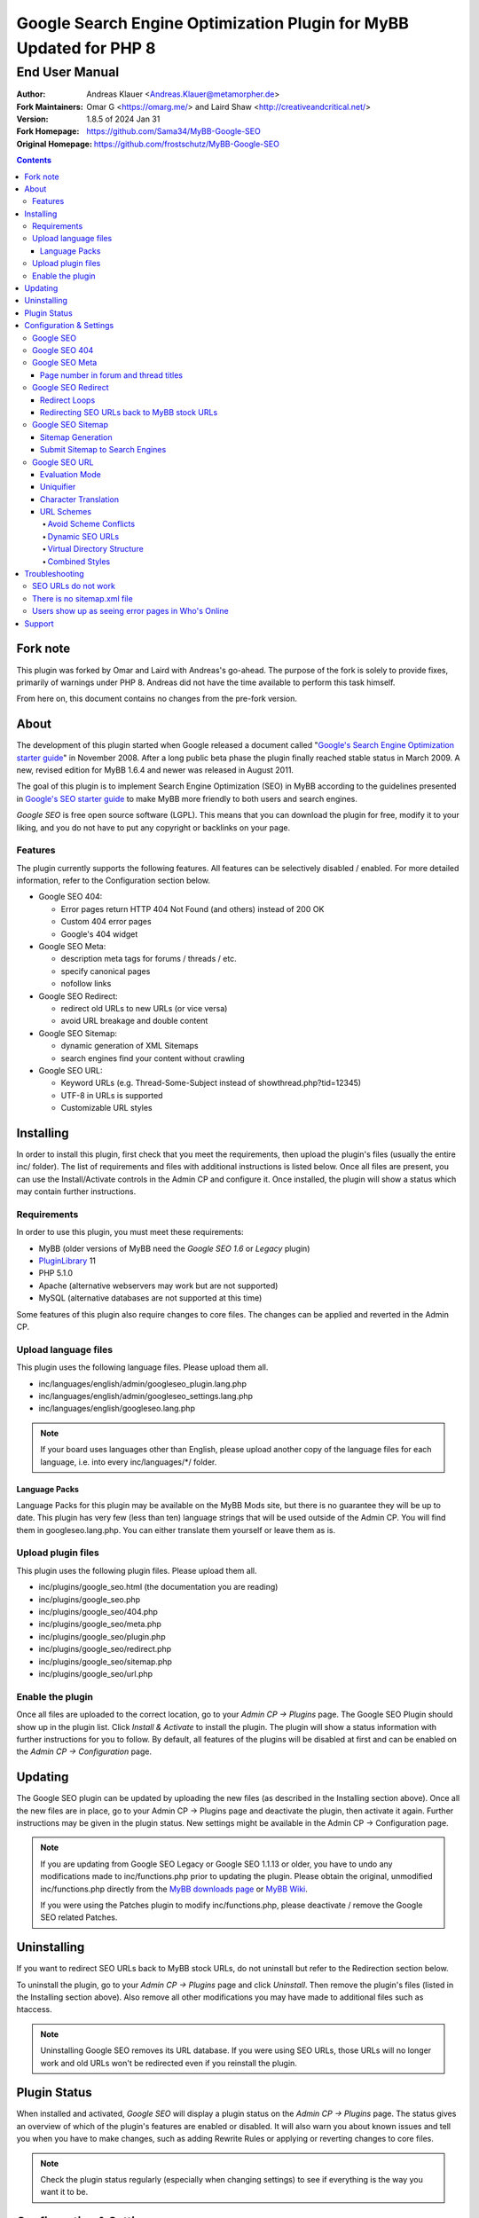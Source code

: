 ====================================================================
 Google Search Engine Optimization Plugin for MyBB Updated for PHP 8
====================================================================

End User Manual
===============

:Author: Andreas Klauer <Andreas.Klauer@metamorpher.de>
:Fork Maintainers: Omar G <https://omarg.me/> and Laird Shaw <http://creativeandcritical.net/>
:Version: 1.8.5 of 2024 Jan 31
:Fork Homepage: https://github.com/Sama34/MyBB-Google-SEO
:Original Homepage: https://github.com/frostschutz/MyBB-Google-SEO

.. contents::
  :backlinks: top

Fork note
---------

This plugin was forked by Omar and Laird with Andreas's go-ahead. The purpose of
the fork is solely to provide fixes, primarily of warnings under PHP 8. Andreas
did not have the time available to perform this task himself.

From here on, this document contains no changes from the pre-fork version.

About
-----

The development of this plugin started when Google released a document called
"`Google's Search Engine Optimization starter guide`__" in November 2008.
After a long public beta phase the plugin finally reached stable status in
March 2009. A new, revised edition for MyBB 1.6.4 and newer was released
in August 2011.

__ https://www.google.com/webmasters/docs/search-engine-optimization-starter-guide.pdf

The goal of this plugin is to implement Search Engine Optimization (SEO)
in MyBB according to the guidelines presented in `Google's SEO starter guide`__
to make MyBB more friendly to both users and search engines.

__ https://www.google.com/webmasters/docs/search-engine-optimization-starter-guide.pdf

*Google SEO* is free open source software (LGPL). This means that you can
download the plugin for free, modify it to your liking, and you do not have
to put any copyright or backlinks on your page.

Features
~~~~~~~~

The plugin currently supports the following features. All features can be
selectively disabled / enabled. For more detailed information, refer to
the Configuration section below.

- Google SEO 404:

  * Error pages return HTTP 404 Not Found (and others) instead of 200 OK
  * Custom 404 error pages
  * Google's 404 widget

- Google SEO Meta:

  * description meta tags for forums / threads / etc.
  * specify canonical pages
  * nofollow links

- Google SEO Redirect:

  * redirect old URLs to new URLs (or vice versa)
  * avoid URL breakage and double content

- Google SEO Sitemap:

  * dynamic generation of XML Sitemaps
  * search engines find your content without crawling

- Google SEO URL:

  * Keyword URLs (e.g. Thread-Some-Subject instead of showthread.php?tid=12345)
  * UTF-8 in URLs is supported
  * Customizable URL styles

Installing
----------

In order to install this plugin, first check that you meet the
requirements, then upload the plugin's files (usually the entire
inc/ folder). The list of requirements and files with additional
instructions is listed below. Once all files are present, you can
use the Install/Activate controls in the Admin CP and configure it.
Once installed, the plugin will show a status which may contain
further instructions.

Requirements
~~~~~~~~~~~~

In order to use this plugin, you must meet these requirements:

- MyBB (older versions of MyBB need the *Google SEO 1.6* or *Legacy* plugin)
- `PluginLibrary <http://mods.mybb.com/view/pluginlibrary>`_ 11
- PHP 5.1.0
- Apache (alternative webservers may work but are not supported)
- MySQL (alternative databases are not supported at this time)

Some features of this plugin also require changes to core files.
The changes can be applied and reverted in the Admin CP.

Upload language files
~~~~~~~~~~~~~~~~~~~~~

This plugin uses the following language files. Please upload them all.

- inc/languages/english/admin/googleseo_plugin.lang.php
- inc/languages/english/admin/googleseo_settings.lang.php
- inc/languages/english/googleseo.lang.php

.. note::

  If your board uses languages other than English, please upload
  another copy of the language files for each language, i.e.
  into every inc/languages/\*/ folder.

Language Packs
++++++++++++++

Language Packs for this plugin may be available on the MyBB Mods site,
but there is no guarantee they will be up to date. This plugin has very
few (less than ten) language strings that will be used outside of
the Admin CP. You will find them in googleseo.lang.php. You can either
translate them yourself or leave them as is.

Upload plugin files
~~~~~~~~~~~~~~~~~~~

This plugin uses the following plugin files. Please upload them all.

- inc/plugins/google_seo.html (the documentation you are reading)
- inc/plugins/google_seo.php
- inc/plugins/google_seo/404.php
- inc/plugins/google_seo/meta.php
- inc/plugins/google_seo/plugin.php
- inc/plugins/google_seo/redirect.php
- inc/plugins/google_seo/sitemap.php
- inc/plugins/google_seo/url.php

Enable the plugin
~~~~~~~~~~~~~~~~~

Once all files are uploaded to the correct location, go to your
*Admin CP -> Plugins* page. The Google SEO Plugin should show up in
the plugin list. Click *Install & Activate* to install the plugin.
The plugin will show a status information with further instructions
for you to follow. By default, all features of the plugins will be
disabled at first and can be enabled on the *Admin CP -> Configuration* page.

Updating
--------

The Google SEO plugin can be updated by uploading the new files
(as described in the Installing section above). Once all the new files
are in place, go to your Admin CP -> Plugins page and deactivate
the plugin, then activate it again. Further instructions may be
given in the plugin status. New settings might be available
in the Admin CP -> Configuration page.

.. note::

  If you are updating from Google SEO Legacy or Google SEO 1.1.13 or older,
  you have to undo any modifications made to inc/functions.php prior to
  updating the plugin. Please obtain the original, unmodified inc/functions.php
  directly from the `MyBB downloads page`__ or `MyBB Wiki`__.

  If you were using the Patches plugin to modify inc/functions.php,
  please deactivate / remove the Google SEO related Patches.

__ http://www.mybb.com/downloads
__ http://wiki.mybb.com/index.php/Versions

Uninstalling
------------

If you want to redirect SEO URLs back to MyBB stock URLs,
do not uninstall but refer to the Redirection section below.

To uninstall the plugin, go to your *Admin CP -> Plugins* page and
click *Uninstall*. Then remove the plugin's files (listed in the Installing
section above). Also remove all other modifications you may have made
to additional files such as htaccess.

.. note::

  Uninstalling Google SEO removes its URL database. If you were
  using SEO URLs, those URLs will no longer work and old URLs
  won't be redirected even if you reinstall the plugin.

Plugin Status
-------------

When installed and activated, *Google SEO* will display a plugin status
on the *Admin CP -> Plugins* page. The status gives an overview of which
of the plugin's features are enabled or disabled. It will also warn you
about known issues and tell you when you have to make changes, such
as adding Rewrite Rules or applying or reverting changes to core files.

.. note::

  Check the plugin status regularly (especially when changing settings)
  to see if everything is the way you want it to be.

Configuration & Settings
------------------------

*Google SEO* has lots of settings, organized into several setting
groups. If you go to your *Admin CP -> Configuration* page, and
scroll down, you should see the Google SEO Setting groups.
The following sections will describe the settings available in
each group. Please also read the descriptions of the settings
themselves directly in the Admin CP.

Google SEO
~~~~~~~~~~

This is the main setting group of the plugin. In here you can decide
whether or not to enable the various feature sections of the plugin.
Disabling a setting here also disables all other settings of that
feature, so for example if you disable URL, none of the settings in
the Google SEO URL setting group below will have any effect.

Settings in this group:

- Enable Google SEO 404
- Enable Google SEO Meta
- Enable Google SEO Redirect
- Enable Google SEO Sitemap
- Enable Google SEO URL

.. note::

  Many of the settings below are intended for advanced users only.
  If you do not understand what a setting does, stick to the
  recommended default value.

Google SEO 404
~~~~~~~~~~~~~~

Settings in this group:

- 404 widget
- Show 404 errors in Who's Online
- Customize HTTP status codes
- Debug 404 error labels

Google SEO Meta
~~~~~~~~~~~~~~~

Settings in this group:

- Meta description
- Canonical Page
- Meta for Archive Mode
- Provide page number for forum and thread titles
- Nofollow links
- Noindex forums

Page number in forum and thread titles
++++++++++++++++++++++++++++++++++++++

By default, MyBB does not include a page number in the title.
This causes Google to complain about lots of duplicate title
tags for forums and threads which have many pages.

Google SEO Meta provides a variable which you can include
into your *forumdisplay* and *showthread* templates. However
if you want this, you have to edit these templates manually.

Example <title> tag in the *showthread* template::

  <title>{$thread['subject']}{$google_seo_page}</title>

The variable will only be set for pages > 1, so this change
would lead to page titles like "Subject" for page 1 and
"Subject - Page 2" for page 2.

Google SEO Redirect
~~~~~~~~~~~~~~~~~~~

Settings in this group:

- HTTP <-> HTTPS
- Permission Checks
- Redirect Post Links
- LiteSpeed Bug workaround
- Nginx Bug workaround
- Debug Redirect

Redirect Loops
++++++++++++++

If you experience redirect loops (redirects that never end)
please enable the *Debug Redirect* feature and send me the
debug output. Please note that the debug output may contain
confidential information (such as login cookies), so please
don't post it in public, but email / PM me directly.

If you are using an alternative webserver, you can also
give the LiteSpeed / Nginx workaround settings a try (even
if you're not using those webservers) and see if they help.

Otherwise, disable Redirect until a solution can be found.

Redirecting SEO URLs back to MyBB stock URLs
++++++++++++++++++++++++++++++++++++++++++++

*Google SEO* does not force you to keep using its URLs. If you
want to go back to stock URLs, you can do so. Basically you
have two options to achieve a SEO URL -> Stock URL redirection:

- Empty the SEO URL scheme for a particular URL type

  This is useful if for example you want to go back to stock
  URLs for user profiles only, but not for forums and threads.

- Revert changes to core files

  This way the Google SEO URL module will be in inactive state.

Do not disable Google SEO URL or Redirect, and do not remove
the Rewrite Rules from your .htaccess. All of these components
are required to keep old keyword URLs and subsequent redirect
working.

Google SEO Sitemap
~~~~~~~~~~~~~~~~~~

Settings in this group:

- Sitemap URL scheme
- Forums
- Threads
- Users
- Announcements
- Calendars
- Events
- Additional Pages
- Sitemap Pagination

Sitemap Generation
++++++++++++++++++

The sitemap standard (or that what Google, Yahoo, Ask etc. are using)
is described here:

  http://www.sitemaps.org/protocol.php

The sitemap-index.xml is an Sitemap index file as described there.
It links to the actual sitemap files (sitemap-threads.xml?page=1).

Google SEO Sitemaps are created dynamically. When you tell Google about
your XML Sitemap (in Google Webmaster Tools, or by specifying it in
your robots.txt file) it will download the index, and then browse through
the sitemaps listed in this index. So Google goes through your Sitemap
page by page similar to how a user goes through your forums page by page.

It's split into pages because creating a sitemap for tens of thousands of
threads, users and forums all at once would cause too much load.
Also, sitemaps have a limitation of 50000 items per sitemap.

The Sitemap is created dynamically in order to give Google and other
search engines the current up to date status of your forum whenever it
chooses to access your sitemap. This way Google gets up to date sitemaps
as early as possible which leads to google accessing your new content it
found via the sitemap as early as possible which leads to your new content
getting indexed by Google as early as possible.

Please note that the Sitemap displays only forums and threads that
the current user can actually read. So if you see private threads in
your sitemap, it may be because you're currently logged in as admin,
and does not mean that Google will see those threads too.

Submit Sitemap to Search Engines
++++++++++++++++++++++++++++++++

For the Sitemap to be of any use, you have to submit it to Search Engines.
You can automate this process by adding a Sitemap directive to your
robots.txt (example robots.txt included in the Google SEO package).
By default your Sitemap will be called sitemap-index.xml.

Google SEO URL
~~~~~~~~~~~~~~

Settings in this group:

- Query Limit
- Evaluation Mode
- Use MyBB's Cache system for SEO URLs
- Punctuation characters
- URL separator
- URL uniquifier
- URL uniquifier enforcer
- Character Translation
- lowercase words
- URL length soft limit
- URL length hard limit
- Handle Post Links
- Handle multipage links
- Forum URL scheme
- Thread URL scheme
- Thread Prefixes
- Announcement URL scheme
- User URL scheme
- Calendar URL scheme
- Event URL scheme
- Include parent forum in forum URLs?
- Include parent forum in thread URLs?
- Include parent forum in announcement URLs?
- Include parent calendar in event URLs?

Evaluation Mode
+++++++++++++++

Google SEO URL has two possible modes of operation.

In *Full Mode* (Default), every time a SEO URL is requested, it will
be obtained and returned immediately. In worst case (if the URL is
not cached), this will require a database query. When querying URLs
from the database, Google SEO tries to query as many URLs as possible
in one go, but it can't always predict which URLs will be required
for the rest of the page, especially when other plugins create links
too.

In *Lazy Mode*, Google SEO returns a place holder instead of the
SEO URL. Just before the page is sent to the user, it will then
proceed to replace all placeholders with the SEO URL. This way,
all URLs that are on the page can be handled in a single query.

The downside of *Lazy Mode* is that there's no guarantee that
a requested URL will be used in the output. It might just as
well become part of some notification mail or used for other
purposes. Since this is most likely to happen during POST
requests, *Lazy Mode* will only work for GET requests and
fall back to *Full Mode* for POST requests.

If you feel that Google SEO uses too many queries on your board,
or if your board is just very large and active, or if your
database just happens to be very slow, *Lazy Mode* might
be for you. Otherwise stick to *Full Mode* as it is much more
reliable.

Uniquifier
++++++++++

The Google SEO URL Uniquifier is applied to URLs that would otherwise
not be unique (and thus result in threads that are not accessible).
Collision testing (for example for two threads with the same title)
is done only once, therefore the uniquifier must result in a truly
unique URL that can not possibly collide with anything else.

A good uniquifier needs to fulfill these two criteria:

1. contain the items unique {id}
2. contain punctuation that cannot occur in non-uniquified URLs

Early versions of Google SEO used {url}-{id} as uniquifier and
therefore did not fulfill criteria 2. This could lead to collisions
in rare cases, for example:

::

  ID: 1, Title: Unique,   URL: Thread-Unique
  ID: 2, Title: Unique 3, URL: Thread-Unique-3
  ID: 3, Title: Unique,   URL: Thread-Unique-3 (same as Thread 2)

Thread 3 collides with Thread 1 (both are called Unique), so the
uniquifier is applied. This results in Unique-3. However, there
already happens to be a thread called Unique-3. Doesn't work.

With the new uniquifier {url}{separator}{separator}{id},
the uniquified URL will be Thread-Unique--3. Because the id is
already unique, and other URLs can't contain -- (title punctuation
is reduced to one single separator, not two), that makes the URL
as a whole unique.

If you use a custom uniquifier, make sure it fulfills the two
criteria listed above. Be aware that special punctuation characters
like :@/?& or space can break your URLs.

Character Translation
+++++++++++++++++++++

Please note that translation of characters is not required (browsers
and Google handle them just fine), and it causes additional CPU cost.

You can do character translation in URLs if you so desire. In the
textbox of the character translation setting, specify one character
per line and its replacement, separated by =.

For example the following would replace German umlauts with their
most commonly used ASCII counterparts:

::

  Ä = Ae
  Ö = Oe
  Ü = Ue
  ä = ae
  ö = oe
  ü = ue
  ß = ss

With this character translation setting, Thread-Übergrößenträger
would appear as Thread-Uebergroessentraeger instead.

.. note::

  Google SEO Legacy used a separate translate.php file instead.
  This file is not used anymore. The translations have to be
  specified in the setting.

URL Schemes
+++++++++++

*Google SEO* uses a simple, static URL scheme by default (Forum-Name,
Thread-Name, etc.). This is recommended because it tells users and search
engines exactly what to expect behind an URL. It is possible to customize
the URL scheme with various settings. However, not every scheme will
actually work. When customizing URL schemes, you have to be aware of the
limitations of both this plugin and MyBB.

Avoid Scheme Conflicts
``````````````````````

Google SEO URL relies on the webserver to rewrite the URLs to the correct
file. Thread-Subject is rewritten to showthread.php, Forum-Name to
forumdisplay.php, and so on. For those rewrites to work, every URL must
have something in it that identifies it as being of a particular type.

For this reason it's not possible to remove Thread- or Forum- because
then the rewrite rules would confuse Subject for a forum URL and Name
with a thread URL. When you have a conflict of any kind in your URL
scheme, the URLs will stop working and you will also lose the ability
to redirect these URLs later.

.. note::

  If a Rewrite Rule matches more than one type of URL, you have a conflict
  and your URLs will stop working either altogether or at least partially.

The default scheme avoids conflicts by using prefixes: Thread-{url},
Forum-{url}, Announcement-{url}, etc. This way a thread URL can never
start with Forum- and a forum URL can never start with Thread-, so
there are no conflicts possible.

You can change those prefixes to something else as long as you keep
some kind of unique prefix, for example t-{url} instead of Thread-{url}.

You can also use postfixes, such as {url}-Thread and {url}-Forum.
However you can not mix prefix and postfix, as otherwise Thread-Forum
could be either a thread called forum, or a forum called thread.

On the other hand, a postfix such as {url}.thread would work even
if the other URLs use prefixes, because by default the dot character
can not occur in the {url} itself.

Dynamic SEO URLs
````````````````

If your webserver does not support mod_rewrite, you can put the keyword
URL in the dynamic part. The default dynamic URL scheme would be like so::

  Forum:         forumdisplay.php?{url}
  Thread:        showthread.php?{url}
  Announcements: announcements.php?{url}
  Users:         member.php?action=profile&{url}
  Calendars:     calendar.php?{url}
  Events:        calendar.php?action=event&{url}

Please note that {url} must be a stand alone parameter. The following will NOT work::

  ?Something-{url}
  ?something={url}

The only exception to that rule are the parameter names that Google SEO
uses internally for rewrites::

  forumdisplay.php?google_seo_forum={url}
  showthread.php?google_seo_thread={url}
  ...

Virtual Directory Structure
```````````````````````````

Google SEO supports including the parent forum name in thread URL,
and allows the use of the directory separator /. With this,
in theory, you could build a virtual directory structure URL scheme
along the lines of f-My-Category/f-My-Forum/t-Subject.

However, due to the issues involved with Virtual Directory Structure,
this feature will never be directly supported in any way. You can do it
if you absolutely want to but you will have to adapt your own rewrite
rules for it (the standard rewrite rules do not look for / in {url}).
The rewrite rules suggested in the Plugin Status won't work.

Doing this is NOT recommended for several reasons. First of all it
makes URLs more expensive and serves nothing but make your URLs
longer than they need to be.

MyBB uses relative links everywhere. Introducing a directory structure,
virtual or not, breaks those links. Some of these issues can be worked
around, but there's no guarantee that it will work with other things
such as JavaScript.

To work around this issue, add a base tag to your *headerinclude* template::

  <base href="{$settings['bburl']}/" />

Here's an example for a Virtual Directory Structure URL scheme::

  Forum:         f-{url}/
  Thread:        f-{url}
  Announcements: f-{url}
  Users:         u-{url}/
  Calendars:     c-{url}/
  Events:        c-{url}
  Parent Forum:        {parent}/f-{url}
  Parent Thread:       {parent}/t-{url}
  Parent Announcement: {parent}/a-{url}
  Parent Event:        {parent}/e-{url}

And the Rewrite Rules to go with it::

  # Google SEO URL Forums:
  RewriteRule ^f\-([^./]+)/?$ forumdisplay.php?google_seo_forum=$1 [L,QSA,NC]
  RewriteRule ^f\-([^.]+)/f-([^./]+)/?$ forumdisplay.php?google_seo_forum=$1/f-$2 [L,QSA,NC]

  # Google SEO URL Threads:
  RewriteRule ^f\-([^.]+)/t-([^./]+)$ showthread.php?google_seo_thread=$1/t-$2 [L,QSA,NC]

  # Google SEO URL Announcements:
  RewriteRule ^f\-([^.]+)/a-([^./]+)$ announcements.php?google_seo_announcement=$1/a-$2 [L,QSA,NC]

  # Google SEO URL Users:
  RewriteRule ^u\-([^./]+)/?$ member.php?action=profile&google_seo_user=$1 [L,QSA,NC]

  # Google SEO URL Calendars:
  RewriteRule ^c\-([^./]+)/?$ calendar.php?google_seo_calendar=$1 [L,QSA,NC]

  # Google SEO URL Events:
  RewriteRule ^c\-([^./]+)/e-([^./]+)$ calendar.php?action=event&google_seo_event=$1/e-$2 [L,QSA,NC]

Combined Styles
```````````````

It is possible to combine the various URL scheme styles to some degree.
You can take the standard URL style Thread-{url}, and put the {url}
in the dynamic part instead using Thread?{url}. To make this work you
need a rewrite for Thread -> showthread.php.

With the {url} in the dynamic part of the URL, you can proceed to
including parent forums in thread URLs, even using directory separators.
Since / in the dynamic part of the URL is not seen as a real directory,
you will avoid most of the pitfalls involved with the Virtual Directory Structure.

Here's an example for a combined URL scheme::

  Forum:         Forum?{url}
  Thread:        Thread?{url}
  Announcements: Announcement?{url}
  Users:         User?{url}/
  Calendars:     Calendar?{url}/
  Events:        Event?{url}
  Parent Forum:        {parent}/{url}
  Parent Thread:       {parent}/{url}
  Parent Announcement: {parent}/{url}
  Parent Event:        {parent}/{url}

The end result would be an URL like Thread?Category/Forum/Subject.
Even so it's not recommended because the URL can just get too long.

Troubleshooting
---------------

SEO URLs do not work
~~~~~~~~~~~~~~~~~~~~

If the SEO URLs do not appear (links are not changed), then you have either
not enabled the URL settings properly, or you did not apply the necessary
changes to core files. Check your *Plugin Status*.

If the SEO URLs appear but give you errors like thread not found, thread
does not exist, etc., then your *Rewrite Rules* do not work for some reason.
Check that you have edited the *.htaccess* (not htaccess.txt!) correctly.
Some hosts need a RewriteBase, others do not. If you are using a custom
SEO URL Scheme, make sure this scheme does not have any conflicts.

There is no sitemap.xml file
~~~~~~~~~~~~~~~~~~~~~~~~~~~~

Google SEO's Sitemap is generated dynamically every time it is accessed.
This means there is no file for it, similar to how there is no file for
a specific thread. Instead of looking for a file on FTP, use HTTP.
By default the URL to your sitemap will be yoursite/sitemap-index.xml

Users show up as seeing error pages in Who's Online
~~~~~~~~~~~~~~~~~~~~~~~~~~~~~~~~~~~~~~~~~~~~~~~~~~~

This usually happens when you have a missing image or CSS or JS file
in your forum. The user visits a thread or forum, the browser tries
to load the missing image, and the resulting 404 error overrides the
location in the online list.

The Google SEO 404 Who's Online setting has an option to include the
URI in the online status. If you enable this and then hover over the
error page links in Who's Online, you should be able to see which
page / URL caused the error and fix it.

Support
-------

If you need further assistance, the official release thread for this plugin
can be found in the `MyBB Community - Plugin Releases`__ forum.

__ https://community.mybb.com/thread-202483.html

Thank you for reading the documentation first! :)
